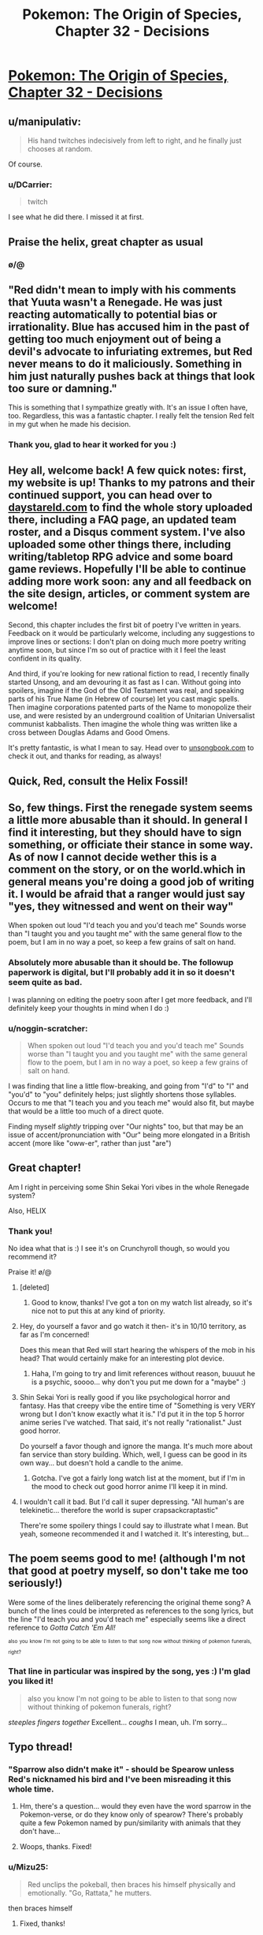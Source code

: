 #+TITLE: Pokemon: The Origin of Species, Chapter 32 - Decisions

* [[https://www.fanfiction.net/s/9794740/32/Pokemon-The-Origin-of-Species][Pokemon: The Origin of Species, Chapter 32 - Decisions]]
:PROPERTIES:
:Author: DaystarEld
:Score: 32
:DateUnix: 1464778693.0
:DateShort: 2016-Jun-01
:FlairText: RT
:END:

** u/manipulativ:
#+begin_quote
  His hand twitches indecisively from left to right, and he finally just chooses at random.
#+end_quote

Of course.
:PROPERTIES:
:Author: manipulativ
:Score: 28
:DateUnix: 1464796049.0
:DateShort: 2016-Jun-01
:END:

*** u/DCarrier:
#+begin_quote
  twitch
#+end_quote

I see what he did there. I missed it at first.
:PROPERTIES:
:Author: DCarrier
:Score: 15
:DateUnix: 1464814623.0
:DateShort: 2016-Jun-02
:END:


** Praise the helix, great chapter as usual
:PROPERTIES:
:Author: MaddoScientisto
:Score: 21
:DateUnix: 1464781884.0
:DateShort: 2016-Jun-01
:END:

*** \o/@
:PROPERTIES:
:Author: DaystarEld
:Score: 12
:DateUnix: 1464805148.0
:DateShort: 2016-Jun-01
:END:


** "Red didn't mean to imply with his comments that Yuuta wasn't a Renegade. He was just reacting automatically to potential bias or irrationality. Blue has accused him in the past of getting too much enjoyment out of being a devil's advocate to infuriating extremes, but Red never means to do it maliciously. Something in him just naturally pushes back at things that look too sure or damning."

This is something that I sympathize greatly with. It's an issue I often have, too. Regardless, this was a fantastic chapter. I really felt the tension Red felt in my gut when he made his decision.
:PROPERTIES:
:Author: Cariyaga
:Score: 12
:DateUnix: 1464783485.0
:DateShort: 2016-Jun-01
:END:

*** Thank you, glad to hear it worked for you :)
:PROPERTIES:
:Author: DaystarEld
:Score: 2
:DateUnix: 1464805519.0
:DateShort: 2016-Jun-01
:END:


** Hey all, welcome back! A few quick notes: first, my website is up! Thanks to my patrons and their continued support, you can head over to [[http://daystareld.com][daystareld.com]] to find the whole story uploaded there, including a FAQ page, an updated team roster, and a Disqus comment system. I've also uploaded some other things there, including writing/tabletop RPG advice and some board game reviews. Hopefully I'll be able to continue adding more work soon: any and all feedback on the site design, articles, or comment system are welcome!

Second, this chapter includes the first bit of poetry I've written in years. Feedback on it would be particularly welcome, including any suggestions to improve lines or sections: I don't plan on doing much more poetry writing anytime soon, but since I'm so out of practice with it I feel the least confident in its quality.

And third, if you're looking for new rational fiction to read, I recently finally started Unsong, and am devouring it as fast as I can. Without going into spoilers, imagine if the God of the Old Testament was real, and speaking parts of his True Name (in Hebrew of course) let you cast magic spells. Then imagine corporations patented parts of the Name to monopolize their use, and were resisted by an underground coalition of Unitarian Universalist communist kabbalists. Then imagine the whole thing was written like a cross between Douglas Adams and Good Omens.

It's pretty fantastic, is what I mean to say. Head over to [[http://unsongbook.com/][unsongbook.com]] to check it out, and thanks for reading, as always!
:PROPERTIES:
:Author: DaystarEld
:Score: 10
:DateUnix: 1464778862.0
:DateShort: 2016-Jun-01
:END:


** Quick, Red, consult the Helix Fossil!
:PROPERTIES:
:Author: ShareDVI
:Score: 10
:DateUnix: 1464780141.0
:DateShort: 2016-Jun-01
:END:


** So, few things. First the renegade system seems a little more abusable than it should. In general I find it interesting, but they should have to sign something, or officiate their stance in some way. As of now I cannot decide wether this is a comment on the story, or on the world.which in general means you're doing a good job of writing it. I would be afraid that a ranger would just say "yes, they witnessed and went on their way"

When spoken out loud "I'd teach you and you'd teach me" Sounds worse than "I taught you and you taught me" with the same general flow to the poem, but I am in no way a poet, so keep a few grains of salt on hand.
:PROPERTIES:
:Author: Rouninscholar
:Score: 7
:DateUnix: 1464795636.0
:DateShort: 2016-Jun-01
:END:

*** Absolutely more abusable than it should be. The followup paperwork is digital, but I'll probably add it in so it doesn't seem quite as bad.

I was planning on editing the poetry soon after I get more feedback, and I'll definitely keep your thoughts in mind when I do :)
:PROPERTIES:
:Author: DaystarEld
:Score: 6
:DateUnix: 1464805959.0
:DateShort: 2016-Jun-01
:END:


*** u/noggin-scratcher:
#+begin_quote
  When spoken out loud "I'd teach you and you'd teach me" Sounds worse than "I taught you and you taught me" with the same general flow to the poem, but I am in no way a poet, so keep a few grains of salt on hand.
#+end_quote

I was finding that line a little flow-breaking, and going from "I'd" to "I" and "you'd" to "you" definitely helps; just slightly shortens those syllables. Occurs to me that "I teach you and you teach me" would also fit, but maybe that would be a little too much of a direct quote.

Finding myself /slightly/ tripping over "Our nights" too, but that may be an issue of accent/pronunciation with "Our" being more elongated in a British accent (more like "oww-er", rather than just "are")
:PROPERTIES:
:Author: noggin-scratcher
:Score: 1
:DateUnix: 1465124106.0
:DateShort: 2016-Jun-05
:END:


** Great chapter!

Am I right in perceiving some Shin Sekai Yori vibes in the whole Renegade system?

Also, HELIX
:PROPERTIES:
:Author: Golden_Magician
:Score: 5
:DateUnix: 1464779824.0
:DateShort: 2016-Jun-01
:END:

*** Thank you!

No idea what that is :) I see it's on Crunchyroll though, so would you recommend it?

Praise it! \o/@
:PROPERTIES:
:Author: DaystarEld
:Score: 3
:DateUnix: 1464780142.0
:DateShort: 2016-Jun-01
:END:

**** [deleted]
:PROPERTIES:
:Score: 5
:DateUnix: 1464791886.0
:DateShort: 2016-Jun-01
:END:

***** Good to know, thanks! I've got a ton on my watch list already, so it's nice not to put this at any kind of priority.
:PROPERTIES:
:Author: DaystarEld
:Score: 2
:DateUnix: 1464804948.0
:DateShort: 2016-Jun-01
:END:


**** Hey, do yourself a favor and go watch it then- it's in 10/10 territory, as far as I'm concerned!

Does this mean that Red will start hearing the whispers of the mob in his head? That would certainly make for an interesting plot device.
:PROPERTIES:
:Author: Golden_Magician
:Score: 3
:DateUnix: 1464780853.0
:DateShort: 2016-Jun-01
:END:

***** Haha, I'm going to try and limit references without reason, buuuut he is a psychic, soooo... why don't you put me down for a "maybe" :)
:PROPERTIES:
:Author: DaystarEld
:Score: 5
:DateUnix: 1464805278.0
:DateShort: 2016-Jun-01
:END:


**** Shin Sekai Yori is really good if you like psychological horror and fantasy. Has that creepy vibe the entire time of "Something is very VERY wrong but I don't know exactly what it is." I'd put it in the top 5 horror anime series I've watched. That said, it's not really "rationalist." Just good horror.

Do yourself a favor though and ignore the manga. It's much more about fan service than story building. Which, well, I guess can be good in its own way... but doesn't hold a candle to the anime.
:PROPERTIES:
:Author: AurelianoTampa
:Score: 2
:DateUnix: 1464788038.0
:DateShort: 2016-Jun-01
:END:

***** Gotcha. I've got a fairly long watch list at the moment, but if I'm in the mood to check out good horror anime I'll keep it in mind.
:PROPERTIES:
:Author: DaystarEld
:Score: 2
:DateUnix: 1464804989.0
:DateShort: 2016-Jun-01
:END:


**** I wouldn't call it bad. But I'd call it super depressing. "All human's are telekinetic... therefore the world is super crapsackcraptastic"

There're some spoilery things I could say to illustrate what I mean. But yeah, someone recommended it and I watched it. It's interesting, but...
:PROPERTIES:
:Author: Psy-Kosh
:Score: 2
:DateUnix: 1464809036.0
:DateShort: 2016-Jun-01
:END:


** The poem seems good to me! (although I'm not that good at poetry myself, so don't take me too seriously!)

Were some of the lines deliberately referencing the original theme song? A bunch of the lines could be interpreted as references to the song lyrics, but the line "I'd teach you and you'd teach me" especially seems like a direct reference to /Gotta Catch 'Em All!/

^{^{also}} ^{^{you}} ^{^{know}} ^{^{I'm}} ^{^{not}} ^{^{going}} ^{^{to}} ^{^{be}} ^{^{able}} ^{^{to}} ^{^{listen}} ^{^{to}} ^{^{that}} ^{^{song}} ^{^{now}} ^{^{without}} ^{^{thinking}} ^{^{of}} ^{^{pokemon}} ^{^{funerals,}} ^{^{right?}}
:PROPERTIES:
:Author: Saffrin-chan
:Score: 3
:DateUnix: 1464817489.0
:DateShort: 2016-Jun-02
:END:

*** That line in particular was inspired by the song, yes :) I'm glad you liked it!

#+begin_quote
  also you know I'm not going to be able to listen to that song now without thinking of pokemon funerals, right?
#+end_quote

/steeples fingers together/ Excellent... /coughs/ I mean, uh. I'm sorry...
:PROPERTIES:
:Author: DaystarEld
:Score: 5
:DateUnix: 1464818372.0
:DateShort: 2016-Jun-02
:END:


** Typo thread!
:PROPERTIES:
:Author: DaystarEld
:Score: 3
:DateUnix: 1464778966.0
:DateShort: 2016-Jun-01
:END:

*** "Sparrow also didn't make it" - should be Spearow unless Red's nicknamed his bird and I've been misreading it this whole time.
:PROPERTIES:
:Author: KnickersInAKnit
:Score: 3
:DateUnix: 1464785535.0
:DateShort: 2016-Jun-01
:END:

**** Hm, there's a question... would they even have the word sparrow in the Pokemon-verse, or do they know only of spearow? There's probably quite a few Pokemon named by pun/similarity with animals that they don't have...
:PROPERTIES:
:Author: noggin-scratcher
:Score: 3
:DateUnix: 1465123589.0
:DateShort: 2016-Jun-05
:END:


**** Woops, thanks. Fixed!
:PROPERTIES:
:Author: DaystarEld
:Score: 1
:DateUnix: 1464805123.0
:DateShort: 2016-Jun-01
:END:


*** u/Mizu25:
#+begin_quote
  Red unclips the pokeball, then braces his himself physically and emotionally. "Go, Rattata," he mutters.
#+end_quote

then braces himself
:PROPERTIES:
:Author: Mizu25
:Score: 1
:DateUnix: 1465132001.0
:DateShort: 2016-Jun-05
:END:

**** Fixed, thanks!
:PROPERTIES:
:Author: DaystarEld
:Score: 1
:DateUnix: 1465146373.0
:DateShort: 2016-Jun-05
:END:


** Great chapter! Reread 31 again right before it, and man, what gut punches. I feel for Red, but honestly I think I took the deaths harder than he did, and felt more like Blue when it came to witnessing for Yuuta.

Something I might have just missed or misunderstood - is Branding a physical brand? It doesn't sound like it, as it's implied that Yuuta is to be executed and not simply marked, but I was wondering if the Brand is actually something more solid than just a Kill-on-sight order.
:PROPERTIES:
:Author: AurelianoTampa
:Score: 3
:DateUnix: 1464810770.0
:DateShort: 2016-Jun-02
:END:

*** Thanks, glad you enjoyed it! Nope, just a Kill on Sight order. The word may or may not be be a holdover from a time when it was a physical brand, but people are often branded in absentia, and the spirit of the word is still preserved.
:PROPERTIES:
:Author: DaystarEld
:Score: 3
:DateUnix: 1464811157.0
:DateShort: 2016-Jun-02
:END:

**** If a renegade turns themself in, are they imprisoned or executed?
:PROPERTIES:
:Author: Cariyaga
:Score: 2
:DateUnix: 1464825704.0
:DateShort: 2016-Jun-02
:END:

***** Once branded, they would be executed. If there is doubt in the matter though and they are only suspected, turning themselves in usually reduces their chance of being branded quite a bit.
:PROPERTIES:
:Author: DaystarEld
:Score: 3
:DateUnix: 1464879986.0
:DateShort: 2016-Jun-02
:END:

****** Have there ever been cases of branding being overturned? How... hard a line is being a renegade? For instance, if you used a pokemon to defend yourself from an assailant, would that be grounds for it?
:PROPERTIES:
:Author: Cariyaga
:Score: 3
:DateUnix: 1464880475.0
:DateShort: 2016-Jun-02
:END:

******* Generally speaking, branding isn't overturned because in order to be branded in the first place, you have to have people witness using pokemon to attack humans. If the original Ranger or witnesses are proven to be corrupt or complicit in some deception however, it's technically possible.

No, self defense is allowed, which is why Yuuta pointed out that Maturin attacked his abra, trying to justifyung him summoning sandslash and attacking with it.
:PROPERTIES:
:Author: DaystarEld
:Score: 3
:DateUnix: 1464908560.0
:DateShort: 2016-Jun-03
:END:


** I only just discovered this story and think the premise is really interesting, but I have never played Pokemon or watched the show. Would I be able to understand the story if I know basically nothing about the setting?
:PROPERTIES:
:Author: trekie140
:Score: 3
:DateUnix: 1464879922.0
:DateShort: 2016-Jun-02
:END:

*** Nothing from the anime or game's stories really matter for this, so you should be okay. The main issue you might run into is that I don't often describe what each pokemon looks like in great detail: you might be okay off the brief descriptions, but you also might end up having to google new pokemon every few chapters.

Other than that you should be good, and I'm actually really interested to see what someone who isn't familiar with the source material thinks of it. Let me know if you start reading :) Reviewing the first few chapters with an outsider's eye would be very helpful.
:PROPERTIES:
:Author: DaystarEld
:Score: 5
:DateUnix: 1464880333.0
:DateShort: 2016-Jun-02
:END:


** The Renegade handling makes the judiciary system in /Ace Attorney/ seem fair and procedurally sound.

More seriously, as I said in a comment to the previous chapter, I think it's a bit inconsistent that at the same time there are "Pokemon lives matter" activists, and they also execute people without anything resembling a fair trial for "reckless Pokemon handling with malicious intent". That's not the level of America's stereotypical "being tough on crime" (years in prison for weed), that's the the level of trials at the dawn of the Soviet Union where they "disposed of the archaic capitalist notion of 'guilt'" (replacing it with the notion of "danger for society"). I think the story is going in the direction of lampshading the flawed system (unlike, e.g. /Harry Potter/ were in a supposedly "wonderful" world the judiciary system is fucked beyond belief, and not a word is said against the system as a whole), but maybe it's starting too "dark", at this point of the world's progress there should've been some reforms already.
:PROPERTIES:
:Author: daydev
:Score: 3
:DateUnix: 1464903199.0
:DateShort: 2016-Jun-03
:END:

*** u/DaystarEld:
#+begin_quote
  I think it's a bit inconsistent that at the same time there are "Pokemon lives matter" activists, and they also execute people without anything resembling a fair trial for "reckless Pokemon handling with malicious intent".
#+end_quote

In what sense? The first group cares about pokemon wellbeing, the second demonizes people for using pokemon against other humans. There's little overlap there.

#+begin_quote
  at this point of the world's progress there should've been some reforms already.
#+end_quote

Possibly, but keep in mind that the majority of 21st century Americans are okay with indefinite detention and torture of suspected terrorists, and we're not faced with the threat anywhere near as often as people in the pokemon world.
:PROPERTIES:
:Author: DaystarEld
:Score: 5
:DateUnix: 1464908871.0
:DateShort: 2016-Jun-03
:END:

**** u/daydev:
#+begin_quote
  In what sense? The first group cares about pokemon wellbeing, the second demonizes people for using pokemon against other humans. There's little overlap there.
#+end_quote

In the sense that if society progressed to the level that a significant number of people start caring about animal rights, a significant number of people (possibly, not the same people, but there should be an overlap) should already care about human rights and not be okay with summary executions. The chapter almost makes Leaf look like those radical eco-terrorists: she's pretty vehement about Pokemon abuse, but she's kinda just a bit queasy about summary execution of a human.

#+begin_quote
  Possibly, but keep in mind that the majority of 21st century Americans are okay with indefinite detention and torture of suspected terrorists, and we're not faced with the threat anywhere near as often as people in the pokemon world.
#+end_quote

This is happening "out of sight, out of mind" to "evil foreigners". If it was the case that you could be executed as a terrorist by a police officer and four random people basically on the spot without even right for attorney or /habeas corpus/, there would be more outrage.

So in the end I understand that it won't happen (and I don't begrudge you for that, it's a minor point), because it would require a major restructuring of a story, and also I'm just one person, but I think what would work better if there were separate Pokemon courts that tried trainers with a simplified procedure, but still adhered to standards of courts-martial, or at least courts from /Ace Attorney/. Not this legalized lynch mob.
:PROPERTIES:
:Author: daydev
:Score: 3
:DateUnix: 1464932724.0
:DateShort: 2016-Jun-03
:END:

***** u/DaystarEld:
#+begin_quote
  In the sense that if society progressed to the level that a significant number of people start caring about animal rights, a significant number of people (possibly, not the same people, but there should be an overlap) should already care about human rights and not be okay with summary executions.
#+end_quote

The perspective of Renegades in culture has a lot to do with this: it's drilled into everyone's head from an early age that these are the lowest of the low: in a world where monsters threaten humanity daily, a human choosing to use monsters to kill others is an unforgivable act. Human rights are for those that do not prove themselves inhuman.

#+begin_quote
  This is happening "out of sight, out of mind" to "evil foreigners". If it was the case that you could be executed as a terrorist by a police officer and four random people basically on the spot without even right for attorney or habeas corpus, there would be more outrage.
#+end_quote

Most Renegades are branded out of sight as well other than by those who are their potential victims, like Blue and Leaf, and who are not usually the kind of people particularly interested in giving the Renegades the benefit of the doubt. The idea that people deserve all these safeguards our society has in place for preserving innocence are basically tossed on their head for Renegades: if an accused murderer goes free, maybe they'll murder a few more people before they're caught again. Renegades command creatures that can wipe out entire towns, when directed with human intelligence.

#+begin_quote
  So in the end I understand that it won't happen (and I don't begrudge you for that, it's a minor point), because it would require a major restructuring of a story, and also I'm just one person, but I think what would work better if there were separate Pokemon courts that tried trainers with a simplified procedure, but still adhered to standards of courts-martial, or at least courts from Ace Attorney. Not this legalized lynch mob.
#+end_quote

The legalized lynch mob is kind of an important point in the structure of society though :) I don't want their government and society to be too perfect or progressive in every field: I think living under constant siege would cause certain aspects of society to be more draconian than less, and how they treat "treason," which is what being a Renegade in such a tight-knit, everyone-helps-each-other kind of society is akin to, is one of those areas.
:PROPERTIES:
:Author: DaystarEld
:Score: 4
:DateUnix: 1464936642.0
:DateShort: 2016-Jun-03
:END:

****** Can I just say I enjoyed this discussion, both points being valid to an extent. I would say so far, to my knowledge, the story does not preclude the existence of anti-branding groups. They could, and very arguably /should/ exist. But I think the rationale behind the ironclad stance on renegades is sound. With monsters at the door it is almost inconceivable that man would not become somewhat monstrous in response to the incredible theat they pose.
:PROPERTIES:
:Author: maniacrmm
:Score: 2
:DateUnix: 1465470890.0
:DateShort: 2016-Jun-09
:END:

******* u/DaystarEld:
#+begin_quote
  With monsters at the door it is almost inconceivable that man would not become somewhat monstrous in response to the incredible theat they pose.
#+end_quote

Exactly :) Well put.
:PROPERTIES:
:Author: DaystarEld
:Score: 1
:DateUnix: 1465523428.0
:DateShort: 2016-Jun-10
:END:


** Just to comment on the layout of your website. Would there be a way to have the content block centered on the screen too? It just feels weird having so much space to the right of the screen. It is good that it is not all negative space, but the background you have chosen just highlights the fact there is nothing there. You could fill it with a twitter roll, or separate out the search bar to be in that space. Just a few suggestions, I love your work and can't wait to read more.
:PROPERTIES:
:Author: Traiden04
:Score: 2
:DateUnix: 1464786084.0
:DateShort: 2016-Jun-01
:END:

*** Good ideas, I'll see what I can do to fill the right side with something useful. If not I'll just try and center the text.
:PROPERTIES:
:Author: DaystarEld
:Score: 2
:DateUnix: 1464805043.0
:DateShort: 2016-Jun-01
:END:


** Red seems confused real Renegade aren't as blatantly odd and different to the average person as media has portrayed them. Amusing, and yet it makes sense such a hated and feared profession would be exaggurated by people.

Seems everyone's pretty tense after the Renegade judgement is passed too, and Red's pretty sore about the loss of two of his pokemon. Snapping at Blue due to something he thought was implied condensation when instead it was concern, after all...

Unsurprised that Red's more bothered about the dead humans than his Rattata. He knew the scientist less time-wise, but they were also the same species as him, and thus he's hardwired to care for them more. I think.

#+begin_quote
  "Think you should tell them before the news does?" Leaf asks as her ledyba crawls up her back and onto her hat.
#+end_quote

I'm just imagining this happening, mentally picturing how big Ledyba are commonly depicted, and kinda wincing. Big bug, and all that; can understand why anime Misty is freaked about them.

#+begin_quote
  Remember Modama Town? Old Agate Village?
#+end_quote

Checked the names on a whim, and realized the second's referencing a town from Pokemon Colosseum and XD. Those games and the region they take place in canon to this story, then? The first's an anime-exclusive kanto town, but I'm unsurprised you borrowed that considered the sheer unlikelihood of only having the number of towns and cities in the games populating Kanto.

Good explanation for the heroes obtaining fossils akin to the game progression, and I like how all three got to pick one of the canon pair. And in the case of Leaf, one you would normally obtain from a scientist at Pewter Museum.
:PROPERTIES:
:Author: Mizu25
:Score: 2
:DateUnix: 1465132033.0
:DateShort: 2016-Jun-05
:END:

*** u/DaystarEld:
#+begin_quote
  I'm just imagining this happening, mentally picturing how big Ledyba are commonly depicted, and kinda wincing. Big bug, and all that; can understand why anime Misty is freaked about them.
#+end_quote

Yep. Leaf is a bit more "tolerant" of pokemon, even the icky ones, than Red, who had a similar "bugs ew gross" reaction to his spinarak :)

#+begin_quote
  Those games and the region they take place in canon to this story, then?
#+end_quote

Yep, the world of the main series games is way too small and limited, so I decided to include all the games and anime and even manga locations I can find as long as they don't blatantly contradict each other.
:PROPERTIES:
:Author: DaystarEld
:Score: 2
:DateUnix: 1465146230.0
:DateShort: 2016-Jun-05
:END:


** u/XxChronOblivionxX:
#+begin_quote
  "Yeah. Just thinking." I need another flying pokemon. He sighs. "What do you think of the Renegade system? Does it seem... fair to you?"

  Blue frowns at him. "Of course not. That's the point, isn't it? 'Better to brand ten innocents than let one Renegade go free?'"

  "Yeah, I know. The damage that one Renegade can do to society far outweighs the lives of the ten. Are you ever scared of being one of those ten, though?"

  "What? No. I'm not going to attack anyone, why would I?"
#+end_quote

Man, Blue is comically missing the point here. I think he's a little too confident in how ironclad his own beliefs are.

Also, I just started reading this again after checking it out when it first started. Seriously great stuff and I eagerly anticipate further chapters.
:PROPERTIES:
:Author: XxChronOblivionxX
:Score: 2
:DateUnix: 1465158490.0
:DateShort: 2016-Jun-06
:END:

*** Welcome back, and glad you're enjoying it!

I think I might change that line of his actually. Haven't thought of something better to put instead yet, so might just delete it.
:PROPERTIES:
:Author: DaystarEld
:Score: 2
:DateUnix: 1465159234.0
:DateShort: 2016-Jun-06
:END:
